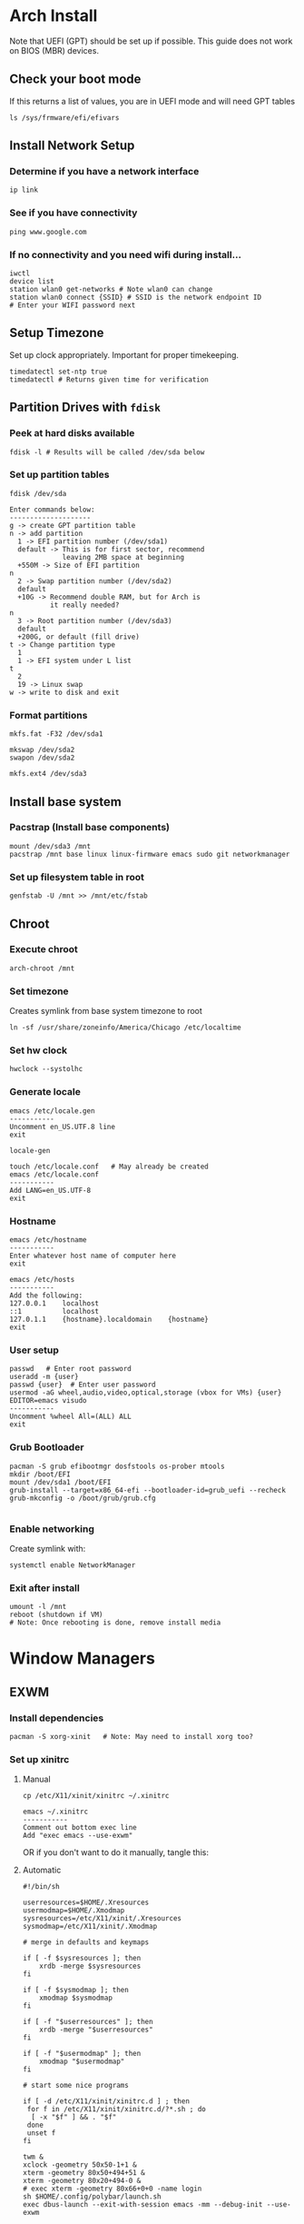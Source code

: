* Arch Install
Note that UEFI (GPT) should be set up if possible. This guide does not work on BIOS (MBR) devices.

** Check your boot mode
If this returns a list of values, you are in UEFI mode and will need GPT tables

#+begin_src shell
ls /sys/frmware/efi/efivars
#+end_src

** Install Network Setup
*** Determine if you have a network interface
#+begin_src shell
ip link
#+end_src

*** See if you have connectivity
#+begin_src shell
ping www.google.com
#+end_src

*** If no connectivity and you need wifi during install...
#+begin_src shell
iwctl
device list
station wlan0 get-networks # Note wlan0 can change
station wlan0 connect {SSID} # SSID is the network endpoint ID
# Enter your WIFI password next
#+end_src

** Setup Timezone
Set up clock appropriately. Important for proper timekeeping.
#+begin_src shell
timedatectl set-ntp true
timedatectl # Returns given time for verification
#+end_src

** Partition Drives with =fdisk=
*** Peek at hard disks available
#+begin_src shell
fdisk -l # Results will be called /dev/sda below
#+end_src

*** Set up partition tables
#+begin_src shell
fdisk /dev/sda

Enter commands below:
--------------------
g -> create GPT partition table
n -> add partition
  1 -> EFI partition number (/dev/sda1)
  default -> This is for first sector, recommend 
             leaving 2MB space at beginning
  +550M -> Size of EFI partition
n
  2 -> Swap partition number (/dev/sda2)
  default
  +10G -> Recommend double RAM, but for Arch is
          it really needed?
n
  3 -> Root partition number (/dev/sda3)
  default
  +200G, or default (fill drive)
t -> Change partition type
  1
  1 -> EFI system under L list
t
  2
  19 -> Linux swap
w -> write to disk and exit
#+end_src

*** Format partitions
#+begin_src shell
mkfs.fat -F32 /dev/sda1

mkswap /dev/sda2
swapon /dev/sda2

mkfs.ext4 /dev/sda3
#+end_src

** Install base system
*** Pacstrap (Install base components)
#+begin_src shell
mount /dev/sda3 /mnt
pacstrap /mnt base linux linux-firmware emacs sudo git networkmanager
#+end_src

*** Set up filesystem table in root
#+begin_src shell
genfstab -U /mnt >> /mnt/etc/fstab
#+end_src

** Chroot
*** Execute chroot
#+begin_src shell
arch-chroot /mnt
#+end_src

*** Set timezone
Creates symlink from base system timezone to root
#+begin_src shell
ln -sf /usr/share/zoneinfo/America/Chicago /etc/localtime
#+end_src

*** Set hw clock
#+begin_src shell
hwclock --systolhc
#+end_src

*** Generate locale
#+begin_src shell
emacs /etc/locale.gen
-----------
Uncomment en_US.UTF.8 line
exit

locale-gen

touch /etc/locale.conf   # May already be created
emacs /etc/locale.conf
-----------
Add LANG=en_US.UTF-8
exit
#+end_src

*** Hostname
#+begin_src shell
emacs /etc/hostname
-----------
Enter whatever host name of computer here
exit

emacs /etc/hosts
-----------
Add the following:
127.0.0.1    localhost
::1          localhost
127.0.1.1    {hostname}.localdomain    {hostname}
exit
#+end_src

*** User setup
#+begin_src shell
passwd   # Enter root password
useradd -m {user}
passwd {user}  # Enter user password
usermod -aG wheel,audio,video,optical,storage (vbox for VMs) {user}
EDITOR=emacs visudo
-----------
Uncomment %wheel All=(ALL) ALL
exit
#+end_src

*** Grub Bootloader
#+begin_src shell
pacman -S grub efibootmgr dosfstools os-prober mtools
mkdir /boot/EFI
mount /dev/sda1 /boot/EFI
grub-install --target=x86_64-efi --bootloader-id=grub_uefi --recheck
grub-mkconfig -o /boot/grub/grub.cfg

#+end_src

*** Enable networking
Create symlink with:
#+begin_src shell
systemctl enable NetworkManager
#+end_src

*** Exit after install
#+begin_src shell
umount -l /mnt
reboot (shutdown if VM)
# Note: Once rebooting is done, remove install media
#+end_src

* Window Managers
** EXWM
*** Install dependencies
#+begin_src shell
pacman -S xorg-xinit   # Note: May need to install xorg too?
#+end_src

*** Set up xinitrc
**** Manual
#+begin_src shell
cp /etc/X11/xinit/xinitrc ~/.xinitrc

emacs ~/.xinitrc
-----------
Comment out bottom exec line
Add "exec emacs --use-exwm"
#+end_src

OR if you don't want to do it manually, tangle this:

**** Automatic
#+begin_src shell :tangle ~/.xinitrc
#!/bin/sh

userresources=$HOME/.Xresources
usermodmap=$HOME/.Xmodmap
sysresources=/etc/X11/xinit/.Xresources
sysmodmap=/etc/X11/xinit/.Xmodmap

# merge in defaults and keymaps

if [ -f $sysresources ]; then
    xrdb -merge $sysresources
fi

if [ -f $sysmodmap ]; then
    xmodmap $sysmodmap
fi

if [ -f "$userresources" ]; then
    xrdb -merge "$userresources"
fi

if [ -f "$usermodmap" ]; then
    xmodmap "$usermodmap"
fi

# start some nice programs

if [ -d /etc/X11/xinit/xinitrc.d ] ; then
 for f in /etc/X11/xinit/xinitrc.d/?*.sh ; do
  [ -x "$f" ] && . "$f"
 done
 unset f
fi

twm &
xclock -geometry 50x50-1+1 &
xterm -geometry 80x50+494+51 &
xterm -geometry 80x20+494-0 &
# exec xterm -geometry 80x66+0+0 -name login
sh $HOME/.config/polybar/launch.sh
exec dbus-launch --exit-with-session emacs -mm --debug-init --use-exwm

#+end_src

*** Set up xserverrc
**** Manual
#+begin_src shell
emacs ~/.xserverrc
-----------
Append vt$XDG_VTNR to the line showing exec
#+end_src

OR if you don't want to do it manually, tangle this:
**** Automatic
#+begin_src shell :tangle ~/.xserverrc
#!/bin/sh
exec /usr/bin/X -nolisten tcp "$@" vt$XDG_VTNR
#+end_src

*** Launch EXWM
#+begin_src shell
# Note: This can be appended to alias for better modification later
xinit -- :1
#+end_src

* After-install optimizations
** Audio
*** Packages
#+begin_src shell
pacman -S alsa-utils asoundconf
#+end_src

*** Configuring Sound
#+begin_src shell
asoundconf list # Note value returned was PCH
asoundconf set-default-card PCH
#+end_src

* Polybar

** Auto execute script
NOTE: Taken from https://github.com/polybar/polybar/wiki

#+begin_src shell :tangle ~/.config/polybar/launch.sh :mkdirp yes
#!/usr/bin/env bash

# Terminate already running bar instances
killall -q polybar
# If all your bars have ipc enabled, you can also use
# polybar-msg cmd quit
echo "---" | tee -a /tmp/polybar1.log /tmp/polybar2.log
polybar bar1 >>/tmp/polybar1.log 2>&1 & disown
polybar bar2 >>/tmp/polybar2.log 2>&1 & disown

echo "Bars launched..."
#+end_src

** 

